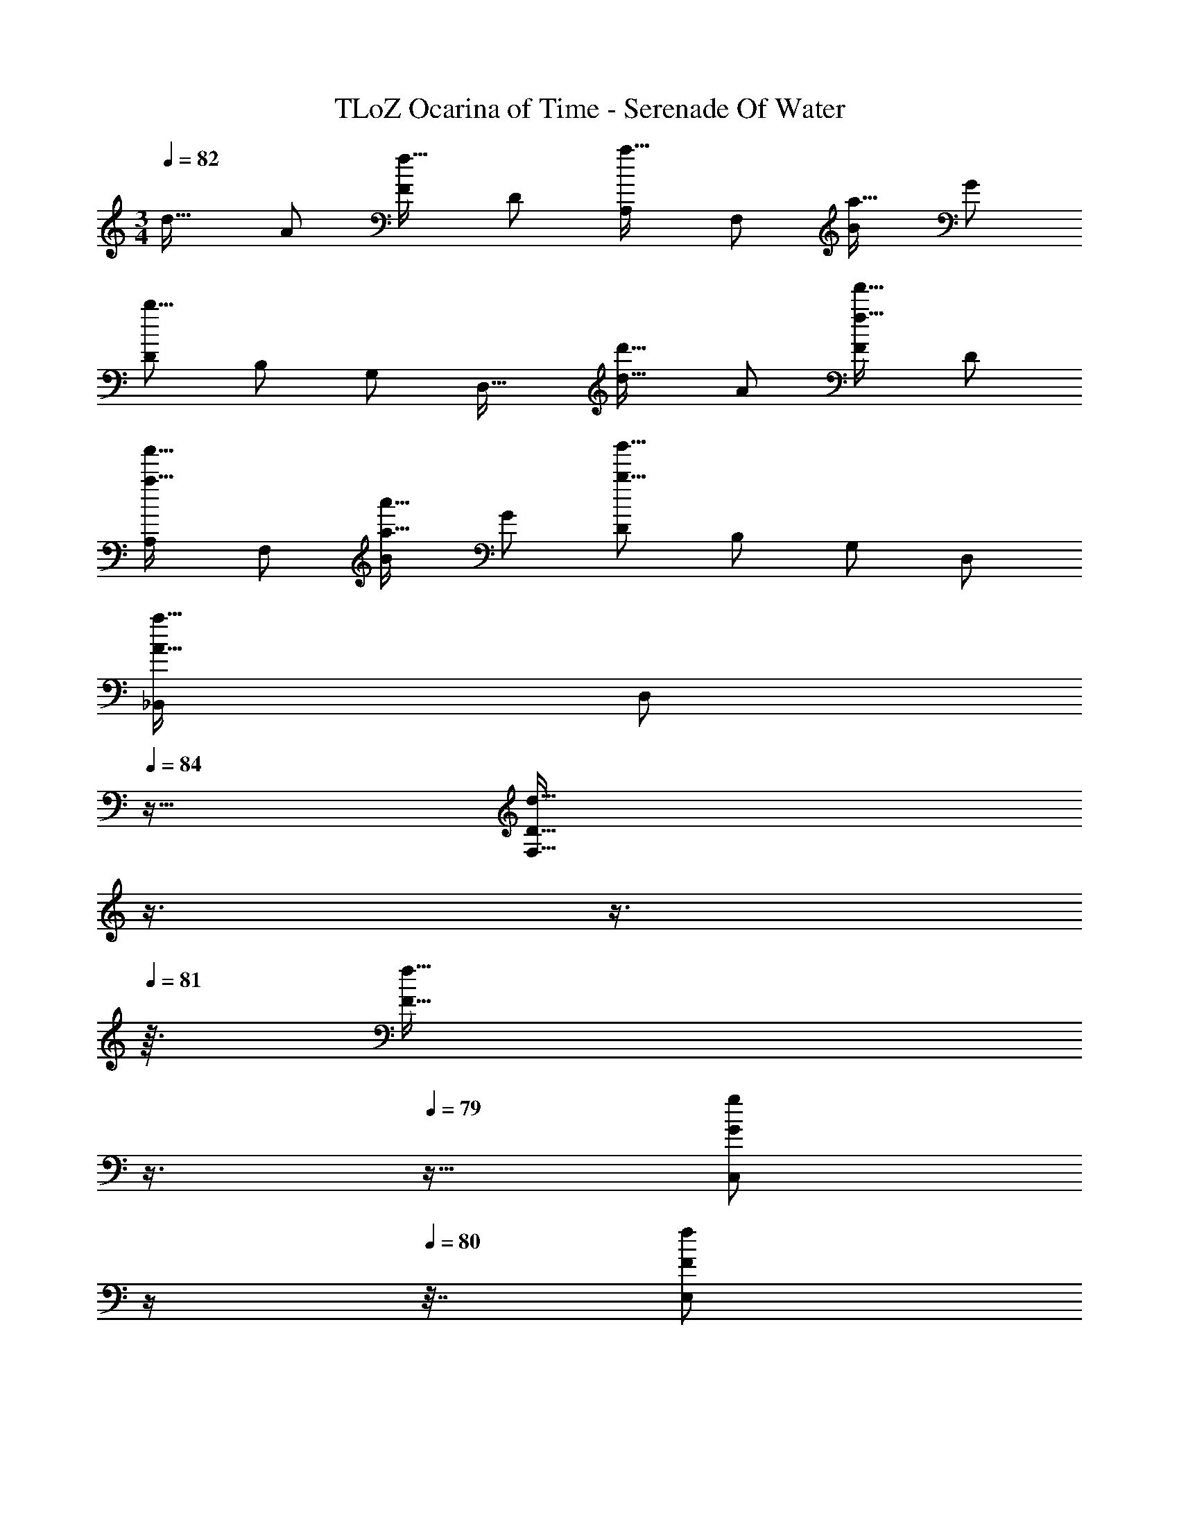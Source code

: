 X: 1
T: TLoZ Ocarina of Time - Serenade Of Water
Z: ABC Generated by Starbound Composer
L: 1/4
M: 3/4
Q: 1/4=82
K: C
[z/2d31/32] A/2 [F/2f31/32] D/2 [A,/2a31/32] F,/2 [B/2a31/32] G/2 
[D/2b31/16] B,/2 G,/2 [z/2D,31/32] [z/2d31/32d'31/32] A/2 [F/2f31/32f'31/32] D/2 
[A,/2a31/32a'31/32] F,/2 [B/2a31/32a'31/32] G/2 [D/2b31/16b'31/16] B,/2 G,/2 D,/2 
[_B,,/2A31/32a31/32] [z7/32D,/2] 
Q: 1/4=84
z9/32 [z5/32D31/32d31/32F,31/16] 
Q: 1/4=83
z3/8 
Q: 1/4=82
z3/8 
Q: 1/4=81
z3/32 [z9/32F31/32f31/32] 
Q: 1/4=80
z3/8 
Q: 1/4=79
z11/32 [z/32G/2g/2C,/2] 
Q: 1/4=78
z/4 
Q: 1/4=80
z7/32 [z7/32F/2f/2E,/2] 
Q: 1/4=79
z9/32 
[z5/32E31/32e31/32G,31/16] 
Q: 1/4=78
z7/16 
Q: 1/4=77
z13/32 [z/32G31/32g31/32] 
Q: 1/4=76
z7/16 
Q: 1/4=75
z7/16 
Q: 1/4=74
z3/32 [z11/32D,/2^F47/8^f47/8] 
Q: 1/4=73
z/16 
Q: 1/4=68
z/16 
Q: 1/4=67
z/32 [z3/32^F,/2] 
Q: 1/4=66
z/16 
Q: 1/4=65
z/8 
Q: 1/4=64
z/16 
Q: 1/4=63
z/8 
Q: 1/4=62
z/32 [z3/32A,/2] 
Q: 1/4=61
z/16 
Q: 1/4=60
z/8 
Q: 1/4=59
z/16 
Q: 1/4=58
z/8 
Q: 1/4=57
z/32 [z/32D/2] 
Q: 1/4=56
z/8 
Q: 1/4=55
z/8 
Q: 1/4=54
z/16 
Q: 1/4=53
z/8 
Q: 1/4=52
z/32 
[z/32F/2] 
Q: 1/4=51
z/8 
Q: 1/4=50
z/16 
Q: 1/4=49
z3/16 
Q: 1/4=47
z/16 
Q: 1/4=45
z/32 [z/32A/2] 
Q: 1/4=43
z/16 
Q: 1/4=40
z/16 
Q: 1/4=38
z/16 
Q: 1/4=36
z/16 
Q: 1/4=33
z/16 
Q: 1/4=31
z/16 
Q: 1/4=29
z/16 
Q: 1/4=26
z/32 [z87/32d23/8] 
Q: 1/4=102
